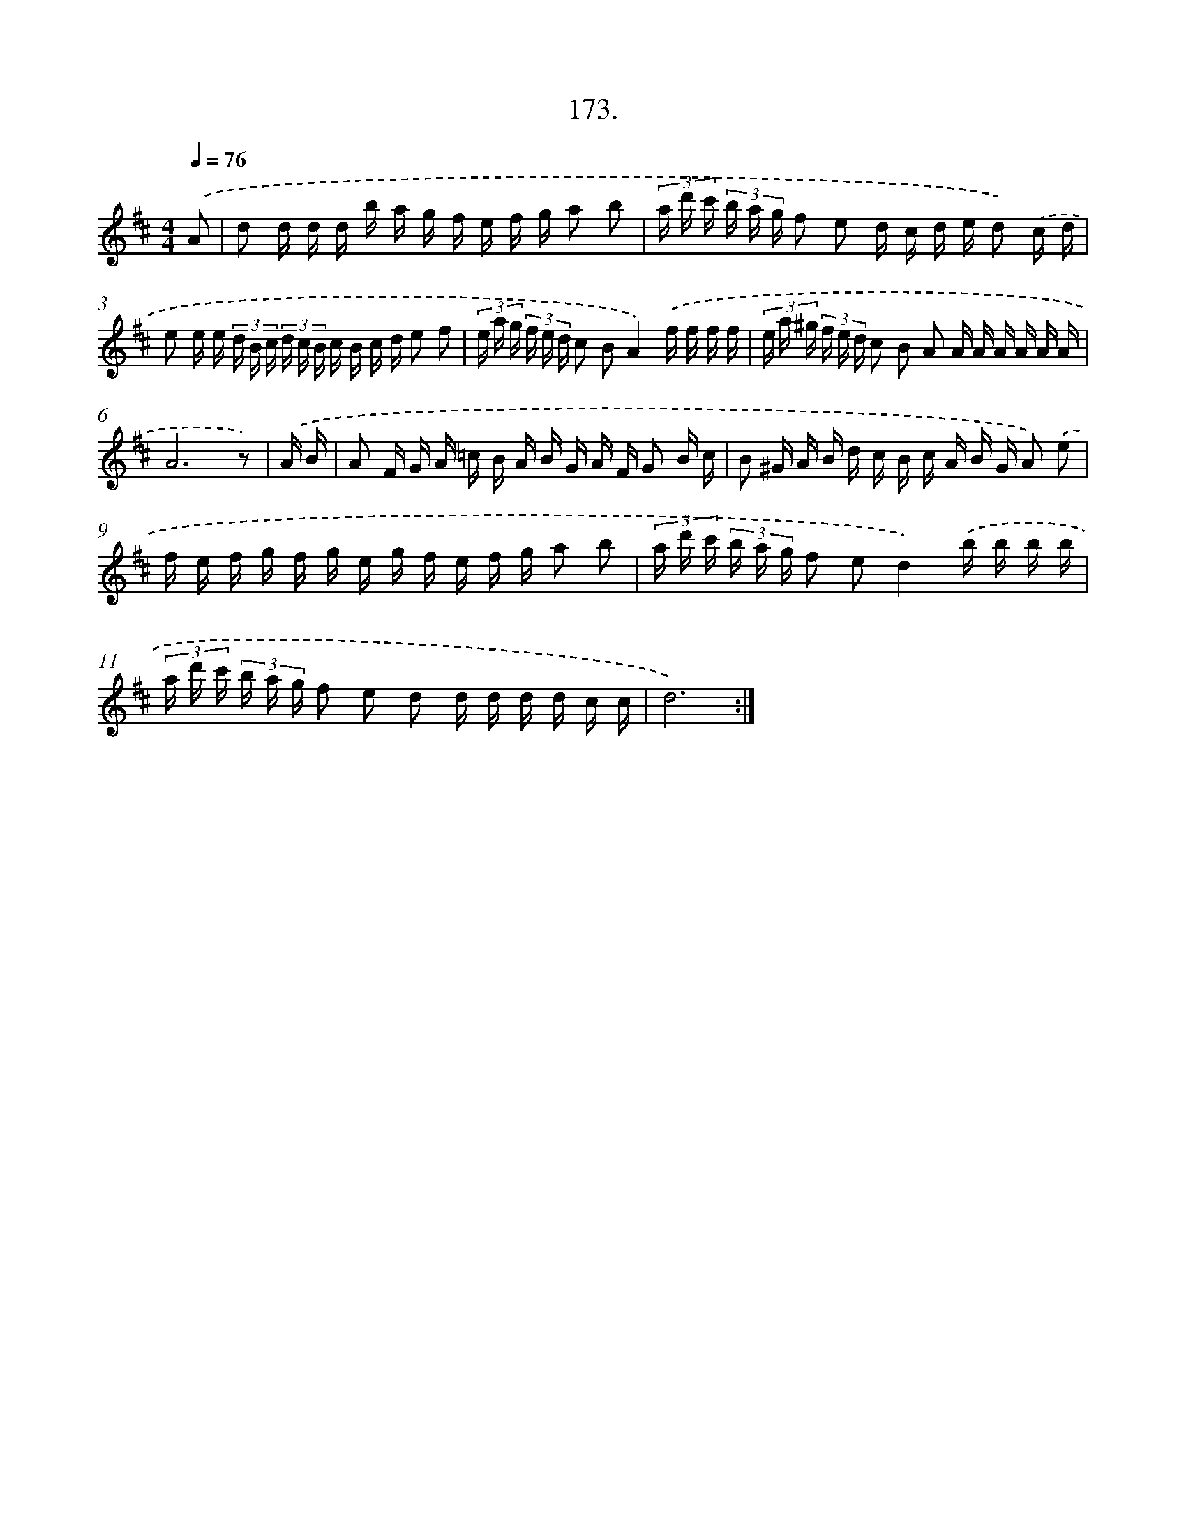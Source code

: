 X: 14535
T: 173.
%%abc-version 2.0
%%abcx-abcm2ps-target-version 5.9.1 (29 Sep 2008)
%%abc-creator hum2abc beta
%%abcx-conversion-date 2018/11/01 14:37:45
%%humdrum-veritas 3851018590
%%humdrum-veritas-data 3828089859
%%continueall 1
%%barnumbers 0
L: 1/16
M: 4/4
Q: 1/4=76
K: D clef=treble
.('A2 [I:setbarnb 1]|
d2 d d d b a g f e f g a2 b2 |
(3a d' c' (3b a g f2 e2 d c d e d2) .('c d |
e2 e e (3d B c (3d c B c B c d e2 f2 |
(3e a g (3f e d c2 B2A4).('f f f f |
(3e a ^g (3f e d c2 B2 A2 A A A A A A |
A12z2) |
.('A B [I:setbarnb 7]|
A2 F G A =c B A B G A F G2 B c |
B2 ^G A B d c B c A B G A2) .('e2 |
f e f g f g e g f e f g a2 b2 |
(3a d' c' (3b a g f2 e2d4).('b b b b |
(3a d' c' (3b a g f2 e2 d2 d d d d c c |
d12) :|]
